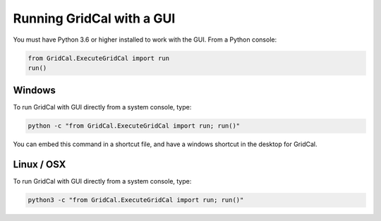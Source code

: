 .. _run_with_interface:

Running GridCal with a GUI
==========================

You must have Python 3.6 or higher installed to work with the GUI. From a Python console:

.. code:: ipython3

    from GridCal.ExecuteGridCal import run
    run()

Windows
-------

To run GridCal with GUI directly from a system console, type:

.. code::

    python -c "from GridCal.ExecuteGridCal import run; run()"

You can embed this command in a shortcut file, and have a windows shortcut in the desktop for GridCal.

Linux / OSX
-----------

To run GridCal with GUI directly from a system console, type:

.. code::

    python3 -c "from GridCal.ExecuteGridCal import run; run()"

